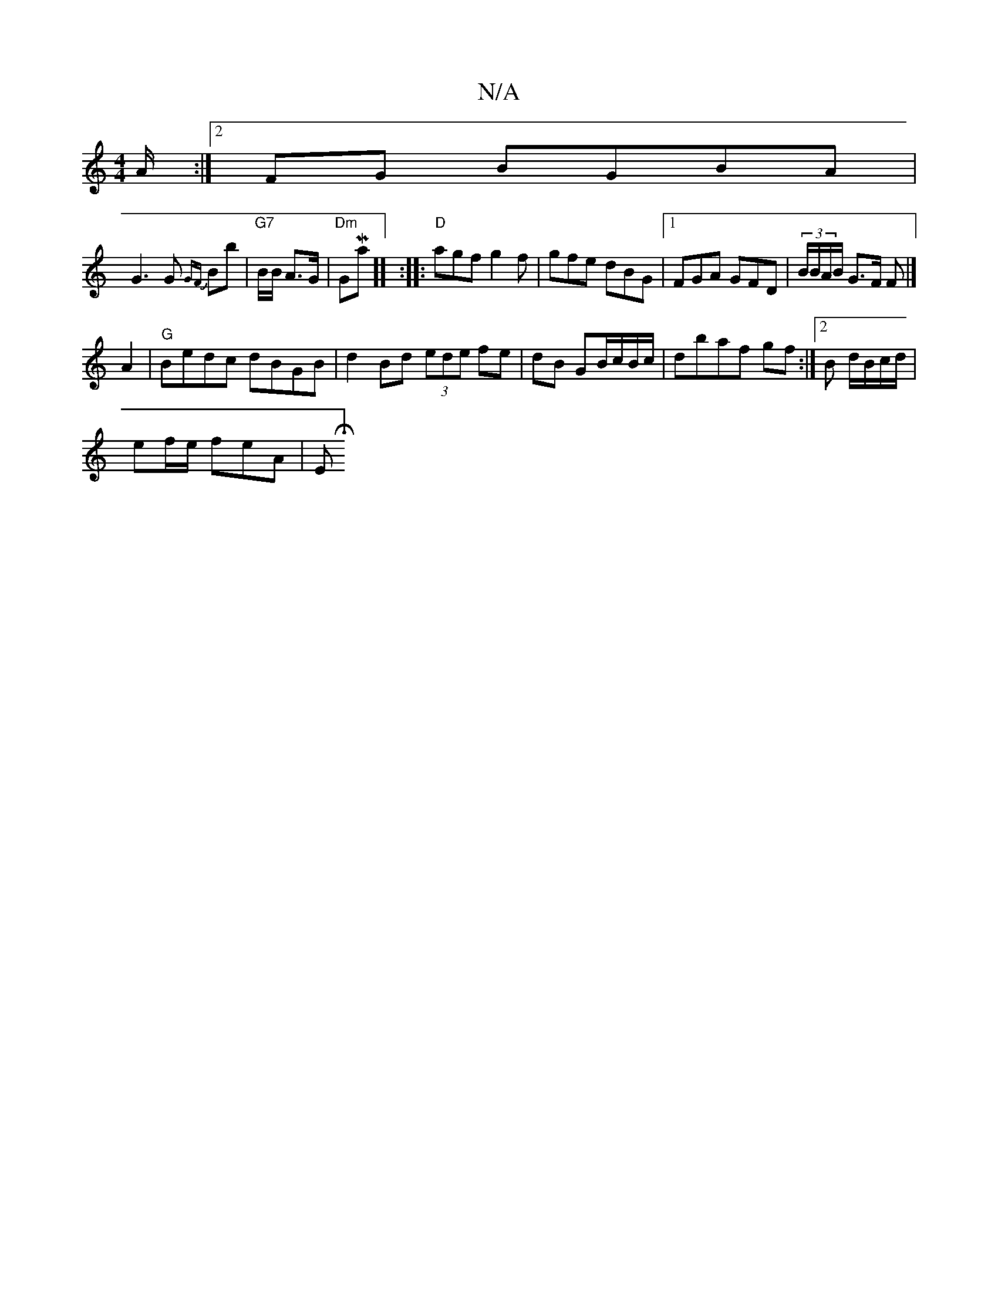 X:1
T:N/A
M:4/4
R:N/A
K:Cmajor
A/ :|2 FG BGBA|
G3G {GF}Bb|"G7"B/B/ A>G|"Dm "GoMaj7]] :|: "D" agf g2f | gfe dBG|1 FGA GFD|(3B/B/A/B/ G3/2F/ F# |]
A2|"G"Bedc dBGB|d2Bd (3ede fe|dB GB/c/B/c/|dbaf gf :|2 2B d/B/c/d/|
ef/e/ wfeA |E1 H][
